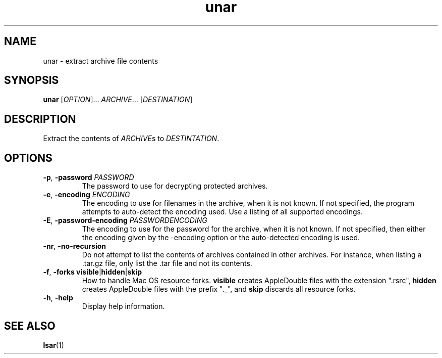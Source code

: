 .TH unar 1 2011-05-15 "The Unarchiver" "User Commands"
.SH NAME
unar \- extract archive file contents
.SH SYNOPSIS
.B unar
[\fIOPTION\fR]... \fIARCHIVE\fR... [\fIDESTINATION\fR]
.SH DESCRIPTION
Extract the contents of \fIARCHIVE\fRs to \fIDESTINTATION\fR.
.SH OPTIONS
.TP
.BR \-p ", " \-password " \fIPASSWORD"
The password to use for decrypting protected archives.
.TP
.BR \-e ", " \-encoding " \fIENCODING"
The encoding to use for filenames in the archive, when it is not
known. If not specified, the program attempts to auto-detect the
encoding used. Use \"help\" or \"list\" as the argument to give
a listing of all supported encodings.
.TP
.BR \-E ", " \-password-encoding " \fIPASSWORDENCODING"
The encoding to use for the password for the archive, when it is
not known. If not specified, then either the encoding given by
the -encoding option or the auto-detected encoding is used.
.TP
.BR \-nr ", " \-no\-recursion
Do not attempt to list the contents of archives contained in other
archives. For instance, when listing a .tar.gz file, only list
the .tar file and not its contents.
.TP
.BR \-f ", " "\-forks visible" | hidden | skip
How to handle Mac OS resource forks.  \fBvisible\fR creates
AppleDouble files with the extension ".rsrc", \fBhidden\fR creates
AppleDouble files with the prefix "._", and \fBskip\fR discards all
resource forks.
.TP
.BR \-h ", " \-help
Display help information.
.SH SEE ALSO
.BR lsar (1)
